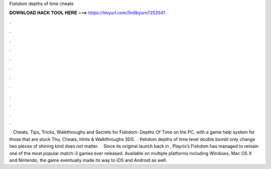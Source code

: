 Fishdom depths of time cheats

𝐃𝐎𝐖𝐍𝐋𝐎𝐀𝐃 𝐇𝐀𝐂𝐊 𝐓𝐎𝐎𝐋 𝐇𝐄𝐑𝐄 ===> https://tinyurl.com/5n9bysrn?253541

.

.

.

.

.

.

.

.

.

.

.

.

 · Cheats, Tips, Tricks, Walkthroughs and Secrets for Fishdom: Depths Of Time on the PC, with a game help system for those that are stuck Thu, Cheats, Hints & Walkthroughs 3DS.  · fishdom depths of time level double bombI only change two pieces of shining  kind does not matter.  · Since its original launch back in , Playrix’s Fishdom has managed to remain one of the most popular match-3 games ever released. Available on multiple platforms including Windows, Mac OS X and Nintendo, the game eventually made its way to iOS and Android as well.